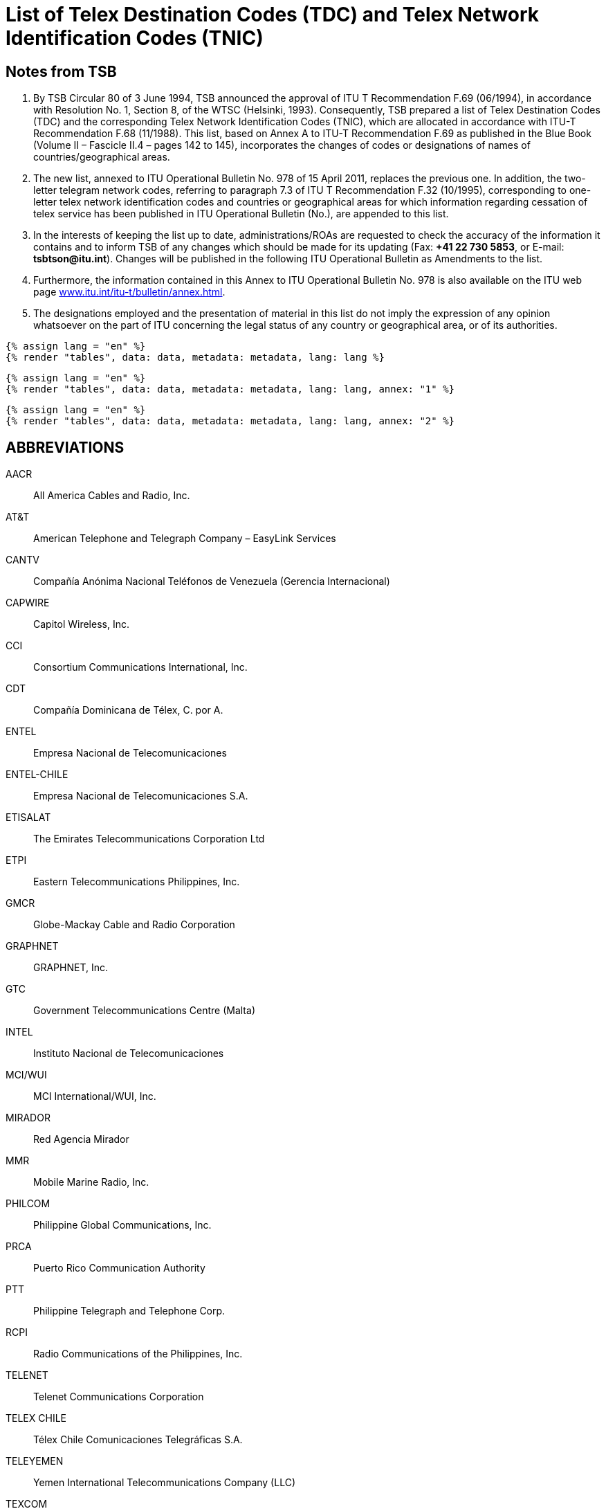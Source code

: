 = List of Telex Destination Codes (TDC) and Telex Network Identification Codes (TNIC)
:bureau: T
:docnumber: 978
:title: LIST OF TELEX DESTINATION CODES (TDC) AND TELEX NETWORK IDENTIFICATION CODES (TNIC)
:complements: F.69 (06/1994), F.68 (11/1988)
:published-date: 2011-04-15
:status: published
:doctype: service-publication
:mn-document-class: itu
:mn-output-extensions: xml,html,pdf,doc,rxl
:local-cache-only:


== Notes from TSB

. By TSB Circular 80 of 3 June 1994, TSB announced the approval of ITU T Recommendation F.69 (06/1994), in accordance with Resolution No. 1, Section 8, of the WTSC (Helsinki, 1993). Consequently, TSB prepared a list of Telex Destination Codes (TDC) and the corresponding Telex Network Identification Codes (TNIC), which are allocated in accordance with ITU-T Recommendation F.68 (11/1988). This list, based on Annex A to ITU-T Recommendation  F.69 as published in the Blue Book (Volume II – Fascicle II.4 – pages 142 to 145), incorporates the changes of codes or designations of names of countries/geographical areas.

. The new list, annexed to ITU Operational Bulletin No. 978 of 15 April 2011, replaces the previous one. In addition, the two-letter telegram network codes, referring to paragraph 7.3 of ITU T Recommendation F.32 (10/1995), corresponding to one-letter telex network identification codes and countries or geographical areas for which information regarding cessation of telex service has been published in ITU Operational Bulletin (No.), are appended to this list.

. In the interests of keeping the list up to date, administrations/ROAs are requested to check the accuracy of the information it contains and to inform TSB of any changes which should be made for its updating (Fax: *+41 22 730 5853*, or E-mail: *tsbtson@itu.int*). Changes will be published in the following ITU Operational Bulletin as Amendments to the list.

. Furthermore, the information contained in this Annex to ITU Operational Bulletin No. 978 is also available on the ITU web page link:http://www.itu.int/itu-t/bulletin/annex.html[www.itu.int/itu-t/bulletin/annex.html].

. The designations employed and the presentation of material in this list do not imply the expression of any opinion whatsoever on the part of ITU concerning the legal status of any country or geographical area, or of its authorities.

[yaml2text,data=../../datasets/978-F.68/data.yaml,metadata=../../datasets/978-F.68/metadata.yaml]
----
{% assign lang = "en" %}
{% render "tables", data: data, metadata: metadata, lang: lang %}
----

[yaml2text,data=../../datasets/978-F.68-A1/data.yaml,metadata=../../datasets/978-F.68-A1/metadata.yaml]
----
{% assign lang = "en" %}
{% render "tables", data: data, metadata: metadata, lang: lang, annex: "1" %}
----

[yaml2text,data=../../datasets/978-F.68-A2/data.yaml,metadata=../../datasets/978-F.68-A2/metadata.yaml]
----
{% assign lang = "en" %}
{% render "tables", data: data, metadata: metadata, lang: lang, annex: "2" %}
----

[heading=clause]
== ABBREVIATIONS

AACR:: All America Cables and Radio, Inc.

AT&T:: American Telephone and Telegraph Company – EasyLink Services

CANTV:: Compañía Anónima Nacional Teléfonos de Venezuela (Gerencia Internacional)

CAPWIRE:: Capitol Wireless, Inc.

CCI:: Consortium Communications International, Inc.

CDT:: Compañía Dominicana de Télex, C. por A.

ENTEL:: Empresa Nacional de Telecomunicaciones

ENTEL-CHILE:: Empresa Nacional de Telecomunicaciones S.A.

ETISALAT:: The Emirates Telecommunications Corporation Ltd

ETPI:: Eastern Telecommunications Philippines, Inc.

GMCR:: Globe-Mackay Cable and Radio Corporation

GRAPHNET:: GRAPHNET, Inc.

GTC:: Government Telecommunications Centre (Malta)

INTEL:: Instituto Nacional de Telecomunicaciones

MCI/WUI:: MCI International/WUI, Inc.

MIRADOR:: Red Agencia Mirador

MMR:: Mobile Marine Radio, Inc.

PHILCOM:: Philippine Global Communications, Inc.

PRCA:: Puerto Rico Communication Authority

PTT:: Philippine Telegraph and Telephone Corp.

RCPI:: Radio Communications of the Philippines, Inc.

TELENET:: Telenet Communications Corporation

TELEX CHILE:: Télex Chile Comunicaciones Telegráficas S.A.

TELEYEMEN:: Yemen International Telecommunications Company (LLC)

TEXCOM:: Sistemas y Equipos de Telecomunicaciones LTDA

TRT/FTC:: TRT/FTC Communication, Inc.

VTR:: VTR Telecomunicaciones S.A.

VTR/CM:: VTR Comunicaciones Mundiales S.A.

WUH:: Western Union of Hawaii, Inc.


== AMENDMENTS

[%unnumbered,cols="^,^,^"]
|===

|Amendment No. |Operational Bulletin No. |Country or geographical area

|1 | |
|2 | |
|3 | |
|4 | |
|5 | |
|6 | |
|7 | |
|8 | |
|9 | |
|10 | |
|11 | |
|12 | |
|13 | |
|14 | |
|15 | |
|16 | |
|17 | |
|18 | |
|19 | |
|20 | |
|21 | |
|22 | |
|23 | |
|24 | |
|25 | |
|26 | |
|27 | |
|28 | |
|29 | |
|30 | |

|===




